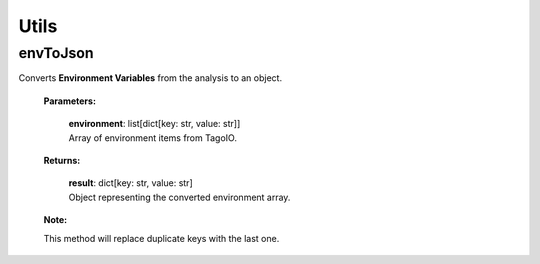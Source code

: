 **Utils**
============

=======
envToJson
=======

Converts **Environment Variables** from the analysis to an object.

    **Parameters:**

        | **environment**: list[dict[key: str, value: str]]
        | Array of environment items from TagoIO.

    **Returns:**

        | **result**: dict[key: str, value: str]
        | Object representing the converted environment array.

    .. code-block::
        :caption: **Example:**

            EXAMPLE_OF_ENVIRONMENT_VARIABLES_FROM_THE_ANALYSIS = [
                {"key": "temperature", "value": "25"},
                {"key": "temperature", "value": "60"},
                {"key": "humidity", "value": "27"},
            ]

            from tagoio_sdk.modules.Utils.envToJson import envToJson


            def my_analysis(context, scope: list):
                env = envToJson(context.environment)
                # env = {
                #   'temperature': '60',
                #   'humidity': '27',
                # }

    **Note:**

    This method will replace duplicate keys with the last one.

